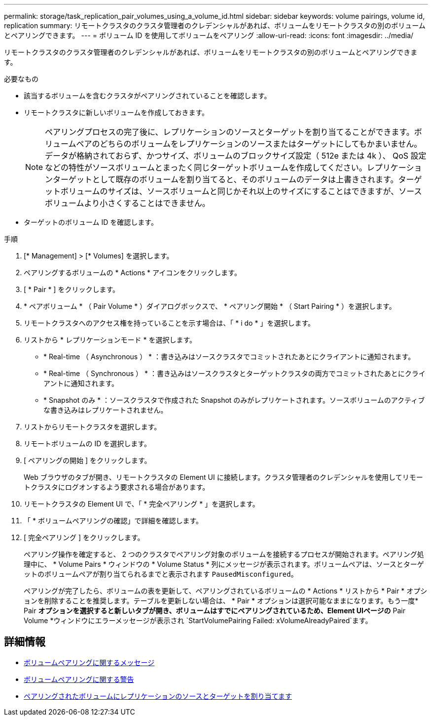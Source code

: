 ---
permalink: storage/task_replication_pair_volumes_using_a_volume_id.html 
sidebar: sidebar 
keywords: volume pairings, volume id, replication 
summary: リモートクラスタのクラスタ管理者のクレデンシャルがあれば、ボリュームをリモートクラスタの別のボリュームとペアリングできます。 
---
= ボリューム ID を使用してボリュームをペアリング
:allow-uri-read: 
:icons: font
:imagesdir: ../media/


[role="lead"]
リモートクラスタのクラスタ管理者のクレデンシャルがあれば、ボリュームをリモートクラスタの別のボリュームとペアリングできます。

.必要なもの
* 該当するボリュームを含むクラスタがペアリングされていることを確認します。
* リモートクラスタに新しいボリュームを作成しておきます。
+

NOTE: ペアリングプロセスの完了後に、レプリケーションのソースとターゲットを割り当てることができます。ボリュームペアのどちらのボリュームをレプリケーションのソースまたはターゲットにしてもかまいません。データが格納されておらず、かつサイズ、ボリュームのブロックサイズ設定（ 512e または 4k ）、 QoS 設定などの特性がソースボリュームとまったく同じターゲットボリュームを作成してください。レプリケーションターゲットとして既存のボリュームを割り当てると、そのボリュームのデータは上書きされます。ターゲットボリュームのサイズは、ソースボリュームと同じかそれ以上のサイズにすることはできますが、ソースボリュームより小さくすることはできません。

* ターゲットのボリューム ID を確認します。


.手順
. [* Management] > [* Volumes] を選択します。
. ペアリングするボリュームの * Actions * アイコンをクリックします。
. [ * Pair * ] をクリックします。
. * ペアボリューム * （ Pair Volume * ）ダイアログボックスで、 * ペアリング開始 * （ Start Pairing * ）を選択します。
. リモートクラスタへのアクセス権を持っていることを示す場合は、「 * i do * 」を選択します。
. リストから * レプリケーションモード * を選択します。
+
** * Real-time （ Asynchronous ） * ：書き込みはソースクラスタでコミットされたあとにクライアントに通知されます。
** * Real-time （ Synchronous ） * ：書き込みはソースクラスタとターゲットクラスタの両方でコミットされたあとにクライアントに通知されます。
** * Snapshot のみ * ：ソースクラスタで作成された Snapshot のみがレプリケートされます。ソースボリュームのアクティブな書き込みはレプリケートされません。


. リストからリモートクラスタを選択します。
. リモートボリュームの ID を選択します。
. [ ペアリングの開始 ] をクリックします。
+
Web ブラウザのタブが開き、リモートクラスタの Element UI に接続します。クラスタ管理者のクレデンシャルを使用してリモートクラスタにログオンするよう要求される場合があります。

. リモートクラスタの Element UI で、「 * 完全ペアリング * 」を選択します。
. 「 * ボリュームペアリングの確認」で詳細を確認します。
. [ 完全ペアリング ] をクリックします。
+
ペアリング操作を確定すると、 2 つのクラスタでペアリング対象のボリュームを接続するプロセスが開始されます。ペアリング処理中に、 * Volume Pairs * ウィンドウの * Volume Status * 列にメッセージが表示されます。ボリュームペアは、ソースとターゲットのボリュームペアが割り当てられるまでと表示されます `PausedMisconfigured`。

+
ペアリングが完了したら、ボリュームの表を更新して、ペアリングされているボリュームの * Actions * リストから * Pair * オプションを削除することを推奨します。テーブルを更新しない場合は、 * Pair * オプションは選択可能なままになります。もう一度* Pair *オプションを選択すると新しいタブが開き、ボリュームはすでにペアリングされているため、Element UIページの* Pair Volume *ウィンドウにエラーメッセージが表示され `StartVolumePairing Failed: xVolumeAlreadyPaired`ます。





== 詳細情報

* xref:reference_replication_volume_pairing_messages.adoc[ボリュームペアリングに関するメッセージ]
* xref:reference_replication_volume_pairing_warnings.adoc[ボリュームペアリングに関する警告]
* xref:task_replication_assign_replication_source_and_target_to_paired_volumes.adoc[ペアリングされたボリュームにレプリケーションのソースとターゲットを割り当てます]

